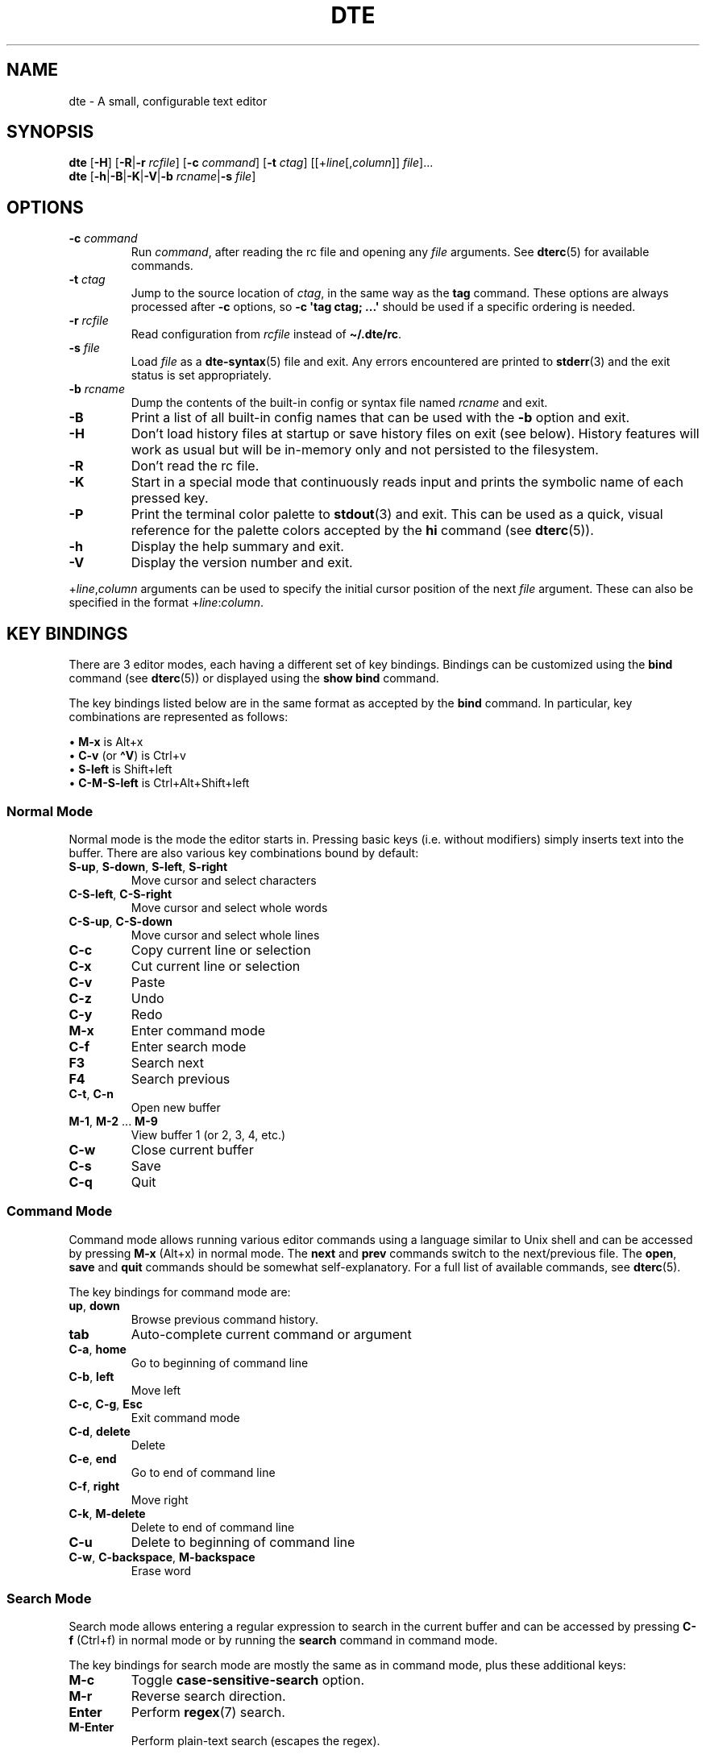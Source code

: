 .TH DTE 1 "January 2025"
.nh
.ad l
.
.SH NAME
dte \- A small, configurable text editor
.SH SYNOPSIS
\fBdte\fR
[\fB\-H\fR]
[\fB\-R\fR|\fB\-r\fR \fIrcfile\fR]
[\fB\-c\fR \fIcommand\fR]
[\fB\-t\fR \fIctag\fR]
[[+\fIline\fR[,\fIcolumn\fR]] \fIfile\fR]...
.br
\fBdte\fR [\fB\-h\fR|\fB\-B\fR|\fB\-K\fR|\fB\-V\fR|\fB\-b\fR \fIrcname\fR|\fB\-s\fR \fIfile\fR]
.P
.SH OPTIONS
.TP
\fB\-c\fR \fIcommand\fR
Run \fIcommand\fR, after reading the rc file and opening any \fIfile\fR
arguments. See \fBdterc\fR(5) for available commands.
.PP
.TP
\fB\-t\fR \fIctag\fR
Jump to the source location of \fIctag\fR, in the same way as the \fBtag\fR
command. These options are always processed after \fB\-c\fR options, so
\fB\-c \[aq]tag ctag; ...\[aq]\fR should be used if a specific ordering is needed.
.PP
.TP
\fB\-r\fR \fIrcfile\fR
Read configuration from \fIrcfile\fR instead of \fB\[ti]/.dte/rc\fR.
.PP
.TP
\fB\-s\fR \fIfile\fR
Load \fIfile\fR as a \fBdte\-syntax\fR(5) file and exit. Any errors
encountered are printed to \fBstderr\fR(3) and the exit status is
set appropriately.
.PP
.TP
\fB\-b\fR \fIrcname\fR
Dump the contents of the built\-in config or syntax file named
\fIrcname\fR and exit.
.PP
.TP
\fB\-B\fR
Print a list of all built\-in config names that can be used with the
\fB\-b\fR option and exit.
.PP
.TP
\fB\-H\fR
Don't load history files at startup or save history files on
exit (see below). History features will work as usual but will be
in\-memory only and not persisted to the filesystem.
.PP
.TP
\fB\-R\fR
Don't read the rc file.
.PP
.TP
\fB\-K\fR
Start in a special mode that continuously reads input and prints the
symbolic name of each pressed key.
.PP
.TP
\fB\-P\fR
Print the terminal color palette to \fBstdout\fR(3) and exit. This can be
used as a quick, visual reference for the palette colors accepted by
the \fBhi\fR command (see \fBdterc\fR(5)).
.PP
.TP
\fB\-h\fR
Display the help summary and exit.
.PP
.TP
\fB\-V\fR
Display the version number and exit.
.PP
+\fIline\fR,\fIcolumn\fR arguments can be used to specify the initial cursor
position of the next \fIfile\fR argument. These can also be specified in
the format +\fIline\fR:\fIcolumn\fR.
.P
.SH KEY BINDINGS
There are 3 editor modes, each having a different set of key bindings.
Bindings can be customized using the \fBbind\fR command (see \fBdterc\fR(5))
or displayed using the \fBshow bind\fR command.
.P
The key bindings listed below are in the same format as accepted by
the \fBbind\fR command. In particular, key combinations are represented
as follows:
.P
\(bu \fBM\-x\fR is Alt+x
.br
\(bu \fBC\-v\fR (or \fB\[ha]V\fR) is Ctrl+v
.br
\(bu \fBS\-left\fR is Shift+left
.br
\(bu \fBC\-M\-S\-left\fR is Ctrl+Alt+Shift+left
.br
.P
.SS Normal Mode
Normal mode is the mode the editor starts in. Pressing basic keys
(i.e. without modifiers) simply inserts text into the buffer. There
are also various key combinations bound by default:
.P
.TP
\fBS\-up\fR, \fBS\-down\fR, \fBS\-left\fR, \fBS\-right\fR
Move cursor and select characters
.PP
.TP
\fBC\-S\-left\fR, \fBC\-S\-right\fR
Move cursor and select whole words
.PP
.TP
\fBC\-S\-up\fR, \fBC\-S\-down\fR
Move cursor and select whole lines
.PP
.TP
\fBC\-c\fR
Copy current line or selection
.PP
.TP
\fBC\-x\fR
Cut current line or selection
.PP
.TP
\fBC\-v\fR
Paste
.PP
.TP
\fBC\-z\fR
Undo
.PP
.TP
\fBC\-y\fR
Redo
.PP
.TP
\fBM\-x\fR
Enter command mode
.PP
.TP
\fBC\-f\fR
Enter search mode
.PP
.TP
\fBF3\fR
Search next
.PP
.TP
\fBF4\fR
Search previous
.PP
.TP
\fBC\-t\fR, \fBC\-n\fR
Open new buffer
.PP
.TP
\fBM\-1\fR, \fBM\-2\fR ... \fBM\-9\fR
View buffer 1 (or 2, 3, 4, etc.)
.PP
.TP
\fBC\-w\fR
Close current buffer
.PP
.TP
\fBC\-s\fR
Save
.PP
.TP
\fBC\-q\fR
Quit
.PP
.SS Command Mode
Command mode allows running various editor commands using a language
similar to Unix shell and can be accessed by pressing \fBM\-x\fR (Alt+x)
in normal mode. The \fBnext\fR and \fBprev\fR commands switch to the
next/previous file. The \fBopen\fR, \fBsave\fR and \fBquit\fR commands
should be somewhat self\-explanatory. For a full list of available
commands, see \fBdterc\fR(5).
.P
The key bindings for command mode are:
.P
.TP
\fBup\fR, \fBdown\fR
Browse previous command history.
.PP
.TP
\fBtab\fR
Auto\-complete current command or argument
.PP
.TP
\fBC\-a\fR, \fBhome\fR
Go to beginning of command line
.PP
.TP
\fBC\-b\fR, \fBleft\fR
Move left
.PP
.TP
\fBC\-c\fR, \fBC\-g\fR, \fBEsc\fR
Exit command mode
.PP
.TP
\fBC\-d\fR, \fBdelete\fR
Delete
.PP
.TP
\fBC\-e\fR, \fBend\fR
Go to end of command line
.PP
.TP
\fBC\-f\fR, \fBright\fR
Move right
.PP
.TP
\fBC\-k\fR, \fBM\-delete\fR
Delete to end of command line
.PP
.TP
\fBC\-u\fR
Delete to beginning of command line
.PP
.TP
\fBC\-w\fR, \fBC\-backspace\fR, \fBM\-backspace\fR
Erase word
.PP
.SS Search Mode
Search mode allows entering a regular expression to search in the
current buffer and can be accessed by pressing \fBC\-f\fR (Ctrl+f) in
normal mode or by running the \fBsearch\fR command in command mode.
.P
The key bindings for search mode are mostly the same as in command mode,
plus these additional keys:
.P
.TP
\fBM\-c\fR
Toggle \fBcase\-sensitive\-search\fR option.
.PP
.TP
\fBM\-r\fR
Reverse search direction.
.PP
.TP
\fBEnter\fR
Perform \fBregex\fR(7) search.
.PP
.TP
\fBM\-Enter\fR
Perform plain\-text search (escapes the regex).
.PP
.SH ENVIRONMENT
The following environment variables are inspected at startup:
.P
.TP
\fBDTE_HOME\fR
User configuration directory. Defaults to \fB$HOME/.dte\fR if not set.
.PP
.TP
\fBHOME\fR
User home directory. Used when expanding \fB\[ti]/\fR in filenames and also
to determine the default value for \fBDTE_HOME\fR.
.PP
.TP
\fBXDG_RUNTIME_DIR\fR
Directory used to store lock files. Defaults to
\fB$DTE_HOME\fR if not set.
.PP
.TP
\fBTERM\fR
Terminal identifier. Used to determine which terminal capabilities are
supported.
.PP
.TP
\fBCOLORTERM\fR
Enables support for 24\-bit terminal colors, if set to \fBtruecolor\fR or
\fB24bit\fR.
.PP
The following environment variables affect various library routines used
by dte:
.P
.TP
\fBPATH\fR
Colon\-delimited list of directory prefixes, as used by \fBexecvp\fR(3)
to find executables. This affects the \fBexec\fR and \fBcompile\fR
commands, but only when given a \fIcommand\fR argument containing
no slash characters (\fB/\fR).
.PP
.TP
\fBTZ\fR
Timezone specification, as used by \fBtzset\fR(3) to initialize time
conversion information. This affects file modification times shown
by the \fBshow buffer\fR command.
.PP
.TP
\fBLC_CTYPE\fR
\fBlocale\fR(7) specification for character types, as used by \fBregcomp\fR(3),
\fBtowlower\fR(3) and \fBtowupper\fR(3). This affects the behavior of the
\fBcase\fR command, any command that takes a \fBregex\fR(7) argument and
any \fBregex\fR(7) patterns used in search mode.
.PP
.TP
\fBLANG\fR
Fallback value for \fBLC_CTYPE\fR (see \fBlocale\fR(7) for details).
.PP
.TP
\fBLC_ALL\fR
Overrides \fBLC_CTYPE\fR and/or \fBLANG\fR, if set (see \fBlocale\fR(7) for details).
.PP
The following environment variables are set by dte:
.P
.TP
\fBDTE_VERSION\fR
Editor version string. This is set at startup to the same version
string as shown by \fBdte \-V | head \-n1\fR.
.PP
.TP
\fBPWD\fR
Absolute path of the current working directory; set when changing
directory with the \fBcd\fR command.
.PP
.TP
\fBOLDPWD\fR
Absolute path of the previous working directory; set when changing
directory with the \fBcd\fR command and also used to determine which
directory \fBcd \-\fR switches to.
.PP
.SH FILES
.TP
\fB$DTE_HOME/rc\fR
User configuration file. See \fBdterc\fR(5) for a full list of available
commands and options or run \fBdte \-b rc\fR to see
the built\-in, default config.
.PP
.TP
\fB$DTE_HOME/syntax/*\fR
User syntax files. These override the built\-in syntax files that
come with the program. See \fBdte\-syntax\fR(5) for more information or
run \fBdte \-b syntax/dte\fR for a basic example.
.PP
.TP
\fB$DTE_HOME/file\-history\fR
History of edited files and cursor positions. Used only if the
\fBfile\-history\fR option is enabled.
.PP
.TP
\fB$DTE_HOME/command\-history\fR
History of \fBdterc\fR(5) commands used while in command mode.
.PP
.TP
\fB$DTE_HOME/search\-history\fR
History of search patterns used while in search mode.
.PP
.TP
\fB$XDG_RUNTIME_DIR/dte\-locks\fR
List of files currently open in a dte process (if the \fBlock\-files\fR
option is enabled).
.PP
.SH STANDARD INPUT
If \fBstdin\fR(3) isn't the controlling terminal at startup, the editor will
attempt to read from it (until end\-of\-file) and populate a buffer with
its contents.
.P
.SH STANDARD OUTPUT
If \fBstdout\fR(3) isn't the controlling terminal at startup, a special
buffer will be opened for it. When the editor exits, the most recent
contents of this buffer will then be written to the corresponding file
descriptor.
.P
If buffers are to be created for both \fBstdin\fR(3) and \fBstdout\fR(3) (as described
above), they will instead be merged into a single buffer that is both
populated at startup and written out at exit (see "examples" below).
.P
.SH STANDARD ERROR
\fBstderr\fR(3) is used only for diagnostic messages.
.P
.SH EXIT STATUS
The following exit codes are used by the editor, with values in
accordance with \fBsysexits\fR(3):
.P
.TP
\fB0\fR
Program exited normally.
.PP
.TP
\fB64\fR
Command\-line usage error (see "synopsis" above).
.PP
.TP
\fB65\fR
Input data error (e.g. data specified by the \fB\-s\fR option).
.PP
.TP
\fB71\fR
Operating system error.
.PP
.TP
\fB74\fR
Input/output error.
.PP
.TP
\fB78\fR
Configuration error.
.PP
The editor itself can only exit non\-zero during early startup (i.e.
because initialization failed). However, the exit code may also be
set to values in the range \fB0\fR..\fB125\fR by the \fBquit\fR command.
.P
.SH EXAMPLES
Open \fB/etc/passwd\fR with cursor on line 3, column 8:
.P
.IP
.nf
\f[C]
dte\ +3:8\ /etc/passwd
\f[]
.fi
.PP
Run several commands at startup:
.P
.IP
.nf
\f[C]
dte\ \-c\ \[aq]set\ filetype\ sh;\ insert\ \-m\ "#!/bin/sh\en"\[aq]
\f[]
.fi
.PP
Read a buffer from standard input:
.P
.IP
.nf
\f[C]
echo\ \[aq]Hello,\ World!\[aq]\ |\ dte
\f[]
.fi
.PP
Interactively filter a shell pipeline:
.P
.IP
.nf
\f[C]
echo\ \[aq]A\ B\ C\ D\ E\ F\[aq]\ |\ tr\ \[aq]\ \[aq]\ \[aq]\en\[aq]\ |\ dte\ |\ tac
\f[]
.fi
.PP
.SH NOTES
It's advised to NOT run shell pipelines with multiple interactive
programs that try to control the terminal. For example:
.P
.IP
.nf
\f[C]
echo\ "Don\[aq]t\ run\ this\ example"\ |\ dte\ |\ less
\f[]
.fi
.PP
A shell will run these processes in parallel and both \fBdte\fR(1) and \fBless\fR
will then try to control the terminal at the same time; clobbering the
input/output of both.
.P
.
.SH SEE ALSO
\fBdterc\fR(5),
\fBdte\-syntax\fR(5)
.SH AUTHORS
Craig Barnes
.br
Timo Hirvonen
